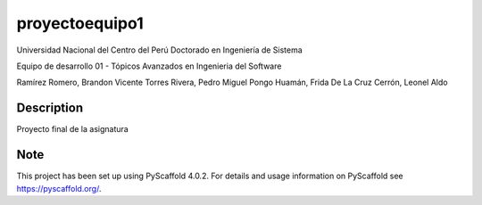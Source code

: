 ===============
proyectoequipo1
===============


Universidad Nacional del Centro del Perú
Doctorado en Ingeniería de Sistema

Equipo de desarrollo 01 - Tópicos Avanzados en Ingenieria del Software

Ramírez Romero, Brandon Vicente
Torres Rivera, Pedro Miguel
Pongo Huamán, Frida
De La Cruz Cerrón, Leonel Aldo

Description
===========

Proyecto final de la asignatura


.. _pyscaffold-notes:

Note
====

This project has been set up using PyScaffold 4.0.2. For details and usage
information on PyScaffold see https://pyscaffold.org/.
